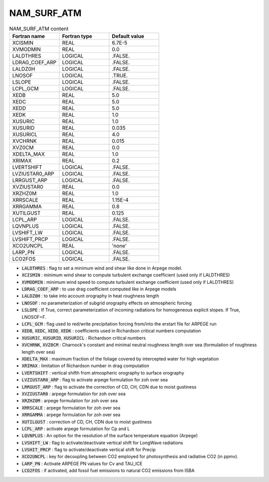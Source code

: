 .. _nam_surf_atm:

NAM_SURF_ATM
----------------------------------------------------------------------------- 

.. csv-table:: NAM_SURF_ATM content
   :header: "Fortran name", "Fortran type", "Default value"
   :widths: 30, 30, 30
   
   "XCISMIN", "REAL", "6.7E-5"
   "XVMODMIN", "REAL", "0.0"
   "LALDTHRES", "LOGICAL", ".FALSE."
   "LDRAG_COEF_ARP", "LOGICAL", ".FALSE."
   "LALDZ0H", "LOGICAL", ".FALSE."
   "LNOSOF", "LOGICAL", ".TRUE."
   "LSLOPE", "LOGICAL", ".FALSE."
   "LCPL_GCM", "LOGICAL", ".FALSE."
   "XEDB", "REAL", "5.0"
   "XEDC", "REAL", "5.0"
   "XEDD", "REAL", "5.0"
   "XEDK", "REAL", "1.0"
   "XUSURIC", "REAL", "1.0"
   "XUSURID", "REAL", "0.035"
   "XUSURICL", "REAL", "4.0"
   "XVCHRNK", "REAL", "0.015"
   "XVZ0CM", "REAL", "0.0"
   "XDELTA_MAX", "REAL", "1.0"
   "XRIMAX", "REAL", "0.2"
   "LVERTSHIFT", "LOGICAL", ".FALSE."
   "LVZIUSTAR0_ARP", "LOGICAL", ".FALSE."
   "LRRGUST_ARP", "LOGICAL", ".FALSE."
   "XVZIUSTAR0", "REAL", "0.0"
   "XRZHZ0M", "REAL", "1.0"
   "XRRSCALE", "REAL", "1.15E-4"
   "XRRGAMMA", "REAL", "0.8"
   "XUTILGUST", "REAL", "0.125"
   "LCPL_ARP", "LOGICAL", ".FALSE."
   "LQVNPLUS", "LOGICAL", ".FALSE."
   "LVSHIFT_LW", "LOGICAL", ".FALSE."
   "LVSHIFT_PRCP", "LOGICAL", ".FALSE."
   "XCO2UNCPL", "REAL", "'none'"
   "LARP_PN", "LOGICAL", ".FALSE."
   "LCO2FOS", "LOGICAL", ".FALSE."
   
* :code:`LALDTHRES` : flag to set a minimum wind and shear like done in Arpege model.

* :code:`XCISMIN` : minimum wind shear to compute turbulent exchange coefficient (used only if LALDTHRES)

* :code:`XVMODMIN` : minimum wind speed to compute turbulent exchange coefficient (used only if LALDTHRES)

* :code:`LDRAG_COEF_ARP` : to use drag coefficient computed like in Arpege models

* :code:`LALDZ0H` : to take into account orography in heat roughness length

* :code:`LNOSOF` : no parameterization of subgrid orography effects on atmospheric forcing

* :code:`LSLOPE` : If True, correct parameterization of incoming radiations for homogeneous explicit slopes. If True, LNOSOF=F.

* :code:`LCPL_GCM` : flag used to red/write precipitation forcing from/into the erstart file for ARPEGE run

* :code:`XEDB`, :code:`XEDC`, :code:`XEDD`, :code:`XEDK` : coefficients used in Richardson critical numbers computation

* :code:`XUSURIC`, :code:`XUSURID`, :code:`XUSURICL` : Richardson critical numbers

* :code:`XVCHRNK`, :code:`XVZ0CM` : Charnock's constant and minimal neutral roughness length over sea (formulation of roughness length over sea)

* :code:`XDELTA_MAX` : maximum fraction of the foliage covered by intercepted water for high vegetation

* :code:`XRIMAX` : limitation of Richardson number in drag computation

* :code:`LVERTSHIFT` : vertical shifth from atmospheric orography to surface orography

* :code:`LVZIUSTAR0_ARP` : flag to activate arpege formulation for zoh over sea

* :code:`LRRGUST_ARP` : flag to activate the correction of CD, CH, CDN due to moist gustiness

* :code:`XVZIUSTAR0` : arpege formulation for zoh over sea

* :code:`XRZHZ0M` : arpege formulation for zoh over sea

* :code:`XRRSCALE` : arpege formulation for zoh over sea

* :code:`XRRGAMMA` : arpege formulation for zoh over sea

* :code:`XUTILGUST` : correction of CD, CH, CDN due to moist gustiness

* :code:`LCPL_ARP` : activate arpege formulation for Cp and L

* :code:`LQVNPLUS` : An option for the resolution of the surface temperature equation (Arpege)

* :code:`LVSHIFT_LW` : flag to activate/deactivate vertical shift for LongWave radiations

* :code:`LVSHIT_PRCP` : flag to activate/deactivate vertical shift for Precip

* :code:`XCO2UNCPL` : key for decoupling between CO2 employed for photosynthesis and radiative CO2 (in ppmv).

* :code:`LARP_PN` : Activate ARPEGE PN values for Cv and TAU_ICE

* :code:`LCO2FOS` : if activated, add fossil fuel emissions to natural CO2 emissions from ISBA
